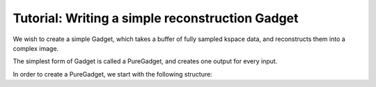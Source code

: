Tutorial: Writing a simple reconstruction Gadget
================================================

We wish to create a simple Gadget, which takes a buffer of fully sampled kspace data, and reconstructs them into a complex image.

The simplest form of Gadget is called a PureGadget, and creates one output for every input.

In order to create a PureGadget, we start with the following structure:

.. code-block: cpp


